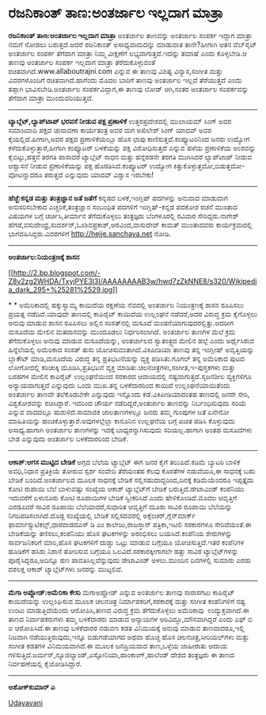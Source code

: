 * ರಜನಿಕಾಂತ್ ತಾಣ:ಅಂತರ್ಜಾಲ ಇಲ್ಲದಾಗ ಮಾತ್ರಾ

*ರಜನಿಕಾಂತ್ ತಾಣ:ಅಂತರ್ಜಾಲ ಇಲ್ಲದಾಗ ಮಾತ್ರಾ*
 ಅಂತರ್ಜಾಲ ತಾಣವನ್ನು ಅಂತರ್ಜಾಲ ಸಂಪರ್ಕ ಇದ್ದಾಗ ಮಾತ್ರಾ ನಮಗೆ ನೋಡಲು
ಬರುತ್ತದೆ.ಆದರೆ ರಜನಿಕಾಂತ್ ಅಸಾಧ್ಯವಾದುದನ್ನು ಮಾಡುವಾತ ತಾನೇ?ಹೀಗಾಗಿ ಆತನ
ವೆಬ್‌ಸೈಟ್ ಅಂತರ್ಜಾಲ ಸಂಪರ್ಕ ತೆಗೆದಾಗ ಮಾತ್ರಾ ನಿಮ್ಮ ವೀಕ್ಷಣೆಗೆ
ಲಭ್ಯವಾಗುತ್ತದೆ.ಇದನ್ನು ತಮಾಷೆ ಎಂದು ಕೊಳ್ಳಬೇಡಿ.ಆ ತಾಣವು ಅಂತರ್ಜಾಲ ಸಂಪರ್ಕ
ಇಲ್ಲದಾಗ ಮಾತ್ರಾ ತೆರೆದುಕೊಳ್ಳುವಂತೆ ರಚಿತವಾಗಿದೆ.www.allaboutrajni.com ಎನ್ನುವ
ಈ ತಾಣವು ವಿಶಿಷ್ಟ ವಿನ್ಯಾಸ,ಸಂಗೀತ ಮತ್ತು ವಿವರಗಳೊಂದಿಗೆ ರಚಿತವಾಗಿದೆ.ಹಾಗೆಂದು ಮೊದಲ
ಬಾರಿಗೆ ತಾಣವು ಅಂತರ್ಜಾಲ ಇಲ್ಲದೆ ತೆರೆಯುತ್ತದೆ ಎಂದು ತಪ್ಪಾಗಿ ಭಾವಿಸಬೇಡಿ.ಅಂತರ್ಜಾಲ
ಸಂಪರ್ಕವಿದ್ದಾಗ,ಈ ತಾಣವು ಲೋಡ್ ಆಗಿ,ನಂತರ ಅಂತರ್ಜಾಲ ಸಂಪರ್ಕವನ್ನು ತೆಗೆದಾಗ ಮಾತ್ರಾ
ಮುಂದುವರಿಯುತ್ತದೆ.
 --------------------------------------
 *ಟ್ಯಾಬ್ಲೆಟ್,ಲ್ಯಾಪ್‌ಟಾಪ್ ಭರವಸೆ ನೀಡುವ ಪಕ್ಷ ಪ್ರಣಾಳಿಕೆ*
 ಉತ್ತರಪ್ರದೇಶದಲ್ಲಿ ಮುಲಾಯಮ್ ಸಿಂಗ್ ಅವರ ಸಮಾಜವಾದಿ ಪಕ್ಷದ ಚುನಾವಣಾ ಕಾರ್ಯತಂತ್ರ
ಅವರ ಮಗ ಅಖಿಲೇಶ್ ಸಿಂಗ್ ಯಾದವ್ ಅವರ ಕೈಯಲ್ಲಿದೆ.ಹೀಗಾಗಿ,ಅವರ ಪಕ್ಷದ ಪ್ರಣಾಳಿಕೆಯಲ್ಲೂ
ಹೊಸ ಛಾಪು ಕಾಣಿಸುತ್ತದೆ.ಕಂಪ್ಯೂಟರಿನಿಂದ ಜನರು ಉದ್ಯೋಗ ಕಳೆದುಕೊಳ್ಳುತ್ತಾರೆ,ಹೀಗಾಗಿ
ಕಂಪ್ಯೂಟರ್ ಬಳಕೆಯನ್ನು ಪಕ್ಷ ವಿರೋಧಿಸುತ್ತದೆ ಎನ್ನುವ ಹಳೆಯ ಪ್ರಣಾಳಿಕೆಯ ಅಂಶವನ್ನು
ಕೈಬಿಟ್ಟು,ಹತ್ತನೆ ತರಗತಿ ಪಾಸಾದರೆ ಟ್ಯಾಬ್ಲೆಟ್ ಸಾಧನ ಮತ್ತು ಹನ್ನೆರಡನೇ ತರಗತಿ
ಮುಗಿಸಿದರೆ ಲ್ಯಾಪ್‌ಟಾಪ್ ನೀಡುವ ಆಶ್ವಾಸನೆ ನೀಡುವ ಪ್ರಣಾಳಿಕೆಯನ್ನು ಪಕ್ಷ
ಹೊರಡಿಸಿದೆ.ಕಂಪ್ಯೂಟರ್ ಉದ್ಯೋಗ ಕಿತ್ತುಕೊಳ್ಳುತ್ತದೋ,ಬಿಡುತ್ತದೋ-ವೋಟನ್ನಾದರೂ
ತರುತ್ತದೆ ಎನ್ನುವುದು ಯಾದವ್ ವಿಶ್ವಾಸ ಇರಬೇಕು!
 --------------------------------------------------------
 *ಹೆಜ್ಜೆ:ಕನ್ನಡ ಮತ್ತು ತಂತ್ರಜ್ಞಾನ ಜತೆ ಜತೆಗೆ*
 ಕನ್ನಡದ ಬಳಕೆ,ಇಂಗ್ಲಿಷ್ ಪದಗಳನ್ನು ಅನುವಾದ ಮಾಡುವಾಗ ಅನುಸರಿಸಬೇಕಾದ
ಎಚ್ಚರಿಕೆ,ತಂತ್ರಜ್ಞಾನ ಸಂಬಂಧಿತ ಪದಗಳಿಗೆ ಇಂಗ್ಲಿಷ್-ಕನ್ನಡ ಪದಕೋಶ ರಚನೆ ಮುಂತಾದ
ವಿಷಯಗಳ ಬಗ್ಗೆ ಚರ್ಚಿಸಿ,ತೀರ್ಮಾನ ತೆಗೆದುಕೊಳ್ಳಲು ತಂತ್ರಜ್ಞರು ಬೆಂಗಳೂರಲ್ಲಿ ರವಿವಾರ
ಸೇರಿದ್ದರು.ನಾಗೇಶ್ ಹೆಗಡೆ,ವಸುದೇಂಧ್ರ,ಸುದರ್ಶನ್,ಓಂ‌ಶಿವಪ್ರಕಾಶ್,ಅರವಿಂದ,ವಾಸುದೇವ್
ಕಾಮತ್ ಮುಂತಾದವರು ಕಾರ್ಯಕ್ರಮದಲ್ಲಿ ಭಾಗವಹಿಸಿದ್ದರು.ವಿವರಗಳಿಗೆ
http://hejje.sanchaya.net ನೋಡಿ.
 ---------------------------------
 *ಅಂತರ್ಜಾಲ:ನಿಯಂತ್ರಣಕ್ಕೆ ಶಾಸನ*

[[http://2.bp.blogspot.com/-Z8v2zg2WHDA/TxyjPYE3l3I/AAAAAAAAB3w/hwd7zZkNNE8/s1600/Wikipedia_dark_295+%25281%2529.jpg][[[http://2.bp.blogspot.com/-Z8v2zg2WHDA/TxyjPYE3l3I/AAAAAAAAB3w/hwd7zZkNNE8/s320/Wikipedia_dark_295+%25281%2529.jpg]]]]

*
*
 ಅಮೆರಿಕಾದಲ್ಲಿ ಹಕ್ಕುಸ್ವಾಮ್ಯ ಕಾಯಿದೆಯ ರಕ್ಷಣೆಯ ನೆವದಲ್ಲಿ ಅಂತರ್ಜಾಲ
ನಿಯಂತ್ರಣಕ್ಕೆ ಶಾಸನ ರೂಪಿಸಲು ಪ್ರಯತ್ನ ನಡೆದಿದೆ.ಯಾವುದೇ ತಾಣದಲ್ಲಿ ಕಾಪಿರೈಟ್
ಕಾಯಿದೆಯ ಉಲ್ಲಂಘನೆ ನಡೆದರೆ,ಅದರ ವಿರುದ್ಧ ಕ್ರಮ ಕೈಗೊಳ್ಳಲು ಅನುವು ಮಾಡುವ ಶಾಸನ
ರೂಪಿಸಲು ಅಲ್ಲಿನ ಸಂಸತ್‌ನಲ್ಲಿ ಮಸೂದೆ ಮಂಡನೆಯಾಗುವುದರಲ್ಲಿತ್ತು.ಆದರೀಗ ಮಸೂದೆಯ
ಮೇಲಿನ ಮತದಾನವನ್ನು ಮುಂದೂಡಲು ನಿರ್ಧರಿಸಲಾಗಿದೆ.
 ಅಂತರ್ಜಾಲ ತಾಣಗಳ ಮೆಲೆ ಕ್ರಮ ತೆಗೆದುಕೊಳ್ಳಲು ಅನುವು ಮಾಡುವ ಮಸೂದೆಯನ್ನು,
ಅಂತರ್ಜಾಲದ ಸ್ವಾತಂತ್ರ್ಯದ ಮೇಲಿನ ಹಲ್ಲೆ ಎಂದು ಅರ್ಥೈಸಿರುವ ಹಿನ್ನೆಲೆಯಲ್ಲಿ
ಅಮೆರಿಕಾದ ಸಂಸತ್ ತುಸು ಯೋಚಿಸುವಂತಾಗಿದೆ.ವಿಕಿಪೀಡಿಯಾ ತಾಣವು ತನ್ನ ಇಂಗ್ಲೀಷ್
ಅವೃತ್ತಿಯನ್ನು ಬ್ಲಾಕೌಟ್ ಮಾಡಿ,ಮಸೂದೆಯ ವಿರುದ್ಧ ತನ್ನ ಪ್ರತಿಭಟನೆಯನ್ನು ವ್ಯಕ್ತ
ಪಡಿಸಿತು.ಗೂಗಲ್ ತನ್ನ ಅಮೆರಿಕಾದ ಪುಟದ ಲೋಗೋದಲ್ಲಿ ಕರಿಚುಕ್ಕಿ ಮೂಡಿಸಿ,ಪ್ರತಿಭಟನೆ
ವ್ಯಕ್ತ ಮಾಡಿತು.ಚಲನಚಿತ್ರಗಳು,ಸಂಗೀತ,ಇ-ಪುಸ್ತಕಗಳು ಮತ್ತು ಬರಹಗಳ ಮೇಲಿನ ಕಾಪಿರೈಟ್
ಉಲ್ಲಂಘನೆಯಿಂದ ಸರಕಾರದ ಆದಾಯದಲ್ಲಿ ನಷ್ಟವಾಗುತ್ತದೆ.ಸೃಜನಶೀಲ ವ್ಯಕ್ತಿಗಳಿಗೂ
ಅನ್ಯಾಯವಾಗುತ್ತದೆ ಎನ್ನುವುದು ಒಂದು ಮುಖ.ತನ್ನ ಬಳಕೆದಾರರಿಂದ ಕಾಯಿದೆ
ಉಲ್ಲಂಘನೆಯಾಯಿತೆಂದು ಅಂತರ್ಜಾಲ ತಾಣವೇ ತಲೆಕೊಡಬೇಕೇ ಎನ್ನುವುದು ಇನ್ನೊಂದು
ಕಡೆ.ವಿಕಿಪೀಡಿಯಾದಂತಹ ತಾಣದಲ್ಲಿ ಜನರೇ ಸೇರಿ, ವಿಶ್ವಕೋಶವನ್ನು ರಚಿಸಿದ್ದಾರೆ. ಇವರಿಂದ
ಚೌರ್ಯ ನಡೆದಿದ್ದರೆ,ಅಂತರ್ಜಾಲ ತಾಣವನ್ನು ನಿರ್ಬಂಧಿಸುವುದು ಸರಿಯೆ ಎನ್ನುವ ವಾದದಲ್ಲೂ
ಹುರುಳಿದೆ.ಸಾಮಾಜಿಕ ಜಾಲತಾಣಗಳಲ್ಲೂ ಜನರು ತಮ್ಮ ಗುಂಪುಗಳ ಜತೆ ಏನೇನೋ ಮಾಹಿತಿಯನ್ನು
ಹಂಚಿಕೊಳ್ಳುತ್ತಾರೆ.ಅವುಗಳಲ್ಲೆಲ್ಲಾ ಕಾನೂನಿನ ಉಲ್ಲಘನೆಯ ಬಗ್ಗೆ ಖಚಿತ ಪಡಿಸಿ
ಕೊಳ್ಳುವುದು ಅಸಾಧ್ಯ.ಹಾಗಾಗಿ ಅಂತರ್ಜಾಲ ತಾಣಗಳನ್ನು ಇದಕ್ಕೆ ಬಾಧ್ಯರನ್ನಾಗಿಸುವುದು
ಸರಿಯಲ್ಲ.ಹಾಗಾಗಿ ಅಂತಹ ಮಸೂದೆಗಳು ಬೇಡ ಎನ್ನುವುದು ಅಂತರ್ಜಾಲ ಬಳಕೆದಾರರಿಂದ ಬೇಡಿಕೆ.
 ----------------------------------------------------------
 *ಆಕಾಶ್:ಆಗಸ ಮುಟ್ಟಿದ ಬೇಡಿಕೆ*
 ಅಗ್ಗದ ಬೆಲೆಯ ಟ್ಯಾಬ್ಲೆಟ್ ಈಗ ಜನರ ಕೈಗೆ ತಲುಪಿದೆ.ಕಡಿಮೆ ಬ್ಯಾಟರಿ ಬಾಳಿಕೆ
ಅವಧಿ,ನಿಧಾನ ಪ್ರತಿಕ್ರಿಯೆ ತೋರುವ ಸ್ಪರ್ಶ ಸಂವೇದಿ ತೆರೆಯಂತಹ ಕೆಲವು ಕೊರತೆಗಳ
ನಡುವೆಯೂ,ಈ ಸಾಧನಕ್ಕೆ ಬಹು ಬೇಡಿಕೆ ಬಂದಿದೆ.ಅಂತರ್ಜಾಲದ ಮೂಲಕ ಸಾಧನಕ್ಕೆ ಬೇಡಿಕೆ
ಸಲ್ಲಿಸಹುದಾದ್ದರಿಂದ,ದಿನಕ್ಕೆ ಕಡಿಮೆಯೆಂದರೂ ಇಪ್ಪತ್ತೈದು ಕೋಟಿ ರುಪಾಯಿ ಬೆಲೆ
ಬಾಳುವಷ್ಟು ಸಂಖ್ಯೆಯ ಆಕಾಶ್ ಟ್ಯಾಬ್ಲೆಟ್‌ಗೆ ಬೇಡಿಕೆ ಬರುತ್ತಿದೆ.ಡೇಟಾವಿಂಡ್
ಕಂಪೆನಿಯು ಇದುವರೆಗೆ ಏಳುನೂರು ಕೋಟಿ ರೂಪಾಯಿಗಳ ಬೇಡಿಕೆ ಸ್ವೀಕರಿಸಿದೆ ಎಂದು
ಹೇಳಿಕೊಂಡಿದೆ.ಮೊದಲ ಆವೃತ್ತಿಗೆ ಎರಡೂವರೆ ಸಾವಿರ ರೂಪಾಯಿ ಬೆಲೆಯಾದರೆ,ಸುಧಾರಿತ
ಆವೃತ್ತಿಗೆ ಮೂರು ಸಾವಿರ ರೂಪಾಯಿ ಬೆಲೆಯನ್ನು ನಿಗದಿಪಡಿಸಲಾಗಿದೆ.ದೊಡ್ದ ಸಂಖ್ಯೆಯಲ್ಲಿ
ಬೇಡಿಕೆ ಸಲ್ಲಿಸದವರಲ್ಲಿ ಅಕ್ಸೆಂಚರ್,ಗ್ಲೆನ್‌ಮಾರ್ಕ್
ಫಾರ್ಮಾಸ್ಯುಟಿಕಲ್ಸ್,ಧಾರವಾಡದಎಸ್ ಡಿ ಎಂ ಕಾಲೇಜು,ರಾಜಸ್ತಾನ್ ಪತ್ರಿಕಾ,ಇಟಲಿ
ಸರಕಾರಗಳೂ ಸೇರಿವೆಯಂತೆ.ಈ ಬೇಡಿಕೆಯನ್ನು ತಣಿಸಲು,ಕಂಪೆನಿಯು ಹೊಸ ಘಟಕಗಳನ್ನು ಅರಂಭಿಸಲು
ಬಯಸಿದೆ.ಕಂಪೆನಿಯ ಶೇರುಗಳನ್ನು ಸಾರ್ವಜನಿಕರಿಗೆ ಮಾರಿ,ಹೊಸ ಘಟಕಗಳಿಗೆ ದುಡ್ಡು ಒಟ್ಟು
ಮಾಡುವ ಬಗ್ಗೆಯೂ ಯೋಚಿಸುತ್ತಿದೆ.ಇತರ ಕಂಪೆನಿಗಳ ಹೂಡಿಕೆಗೆ ಹಸಿರು ನಿಶಾನೆ ತೋರಿಸುವ
ಬಗ್ಗೆಯೂ ಒಲವಿದೆ.ಸರಕಾರಕ್ಕೀಗಾಗಲೇ ಹತ್ತು ಸಾವಿರ ಟ್ಯಾಬ್ಲೆಟ್‌ಗಳನ್ನು
ಪೂರೈಸಿದ್ದರೂ,ಅದಿನ್ನೂ ಹಣ ಪಾವತಿಸಿಲ್ಲವೆನ್ನುವುದು ಡೇಟಾವಿಂಡ್ ಅಳಲು.ಮುಂದಿನ
ದಿನಗಳಲ್ಲಿ ಸುಮಾರು ಎರಡು ದಶಲಕ್ಷ ಆಕಾಶ್ ಟ್ಯಾಬ್ಲೆಟ್‌ಗಳು ಜನರನ್ನು ಮುಟ್ಟಲಿವೆ.
 --------------------------------------------------
 *ಮೆಗಾ ಅಪ್ಲೋಡ್:ಅಮೆರಿಕಾ ಕೇಸು*
 ಮೆಗಾ‌ಅಪ್ಲೋಡ್ ಎನ್ನುವ ಅಂತರ್ಜಾಲ ತಾಣವು ಸಾರಾಸಗಟು ಕಾಪಿರೈಟ್ ಕಾಯಿದೆಯನ್ನು
ಉಲ್ಲಂಘಿಸುವ ಮೂಲಕ ಚಲನಚಿತ್ರ ನಿರ್ಮಾಪಕರಿಗೆ,ಸರಕಾರಕ್ಕೆ ಮತ್ತು ಸಂಗೀತ ಕಂಪೆನಿಗಳಿಗೆ
ನಷ್ಟ ಉಂಟು ಮಾಡುತ್ತಿದೆಯೆಂದು ಆರೋಪಿಸಿ,ತಾಣದ ವಿರುದ್ಧ ಕ್ರಮ ತೆಗೆದುಕೊಳ್ಳಲು
ಅಮೆರಿಕಾವು  ಉದ್ಯುಕ್ತವಾಗಿದೆ.ಈ ತಾಣದ ನಿರ್ವಾಹಕರುಗಳು ತಮ್ಮ ಬಳಕೆದಾರರು ಮಾಡುವ
ಅನ್ಯಾಯಗಳ ಅರಿವಿದ್ದೂ,ಮೌನವಾಗಿದ್ದರೆ ಎಂದು ಎಫ್ ಬಿ ಐ ಆರೋಪಿಸಿದೆ.ಈ ತಾಣವು ಬಳಕೆದಾರರ
ನಡುವಣ ಕಡತ ವಿನಿಮಯಕ್ಕೆ ಅನುವು ಮಾಡುವ ತಾಣವಾದರೂ,ಇಲ್ಲಿ ನಿಜವಾಗಿ
ನಡೆಯುತ್ತಿರುವುದು,ಇನ್ನೂ ಬಿಡುಗಡೆಯಾಗದ ಅಥವಾ ಹೊಚ್ಚ ಹೊಸ ಚಲನಚಿತ್ರ,ಸೀರಿಯಲ್‌ಗಳು
ಮತ್ತು ಸಂಗೀತ ಕಡತಗಳ ವಿನಿಮಯವಾಗಿದೆ.ಈ ಮೂಲಕ ಜನಪ್ರಿಯವಾದ ತಾಣ,ಒಳ್ಳೆಯ ಜಾಹೀರಾತು
ಆದಾಯ ಗಳಿಸುತ್ತಿದೆ.ಜರ್ಮನ್,ನ್ಯೂಜಿಲ್ಯಾಂಡ್,ಎಸ್ಟೋನಿಯಾ,ಹಾಂಕಾಂಗ್,ಹಾಲೆಂಡ್ ದೇಶದ
ತಂತ್ರಜ್ಞರು ಈ ತಾಣದ ನಿರ್ವಹಣೆಯಲ್ಲಿ ಕೈಜೋಡಿಸಿದ್ದಾರೆ.
 ------------------------------------------------------------
 *ಅಶೋಕ್‌ಕುಮಾರ್ ಎ*

[[http://epaper.udayavani.com/PDFDisplay.aspx?Er=1&Edn=MANIPAL&Id=313356][Udayavani]]
